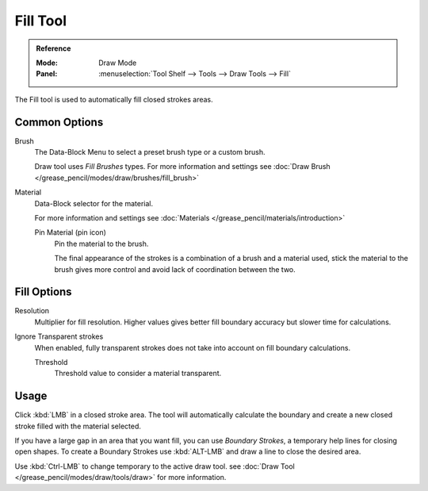 .. _tool-grease-pencil-draw-fill:

*********
Fill Tool
*********

.. admonition:: Reference
   :class: refbox

   :Mode:      Draw Mode
   :Panel:     :menuselection:`Tool Shelf --> Tools --> Draw Tools --> Fill`

The Fill tool is used to automatically fill closed strokes areas.

Common Options
===============

Brush   
   The Data-Block Menu to select a preset brush type or a custom brush.
   
   Draw tool uses *Fill Brushes* types.
   For more information and settings see :doc:`Draw Brush </grease_pencil/modes/draw/brushes/fill_brush>`

Material
   Data-Block selector for the material.
   
   For more information and settings see :doc:`Materials </grease_pencil/materials/introduction>`

   Pin Material (pin icon)
      Pin the material to the brush.

      The final appearance of the strokes is a combination of a brush and a material used, 
      stick the material to the brush gives more control and avoid lack of coordination between the two.

Fill Options
=============

Resolution
   Multiplier for fill resolution. 
   Higher values gives better fill boundary accuracy but slower time for calculations.

Ignore Transparent strokes
   When enabled, fully transparent strokes does not take into account on fill boundary calculations.

   Threshold
      Threshold value to consider a material transparent.

Usage
=====

Click :kbd:`LMB` in a closed stroke area. The tool will automatically 
calculate the boundary and create a new closed stroke filled with the material selected.

If you have a large gap in an area that you want fill, 
you can use *Boundary Strokes*, a temporary help lines for closing open shapes.
To create a Boundary Strokes use :kbd:`ALT-LMB` and draw a line to close the desired area.


Use :kbd:`Ctrl-LMB` to change temporary to the active draw tool.
see :doc:`Draw Tool </grease_pencil/modes/draw/tools/draw>` for more information.


